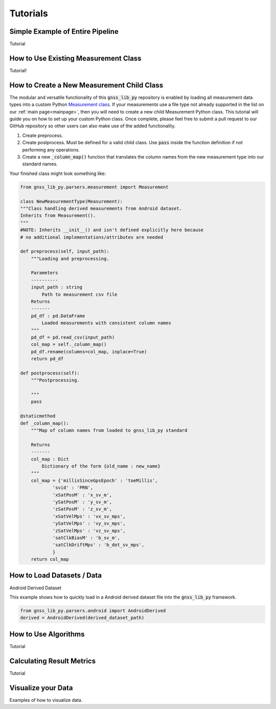 .. _tutorials:

Tutorials
=========


Simple Example of Entire Pipeline
---------------------------------
Tutorial

How to Use Existing Measurement Class
-------------------------------------
Tutorial!

How to Create a New Measurement Child Class
-------------------------------------------
The modular and versatile functionality of this :code:`gnss_lib_py`
repository is enabled by loading all measurement data types into a
custom Python `Measurement class <https://github.com/Stanford-NavLab/gnss_lib_py/blob/main/gnss_lib_py/parsers/measurement.py>`__.
If your measurements use a file type not already supported in the list
on our :ref:`main page<mainpage>`, then you will need to create a new
child Measurement Python class. This tutorial will guide you on how to
set up your custom Python class. Once complete, please feel free to
submit a pull request to our GitHub repository so other users can also
make use of the added functionality.

1. Create preprocess.

2. Create postprocess. Must be defined for a valid child class. Use
   :code:`pass` inside the function definition if not performing any
   operations.

3. Create a new :code:`_column_map()` function that translates the
   column names from the new measurement type into our standard names.

Your finished class might look something like:

.. code-block:: python

    from gnss_lib_py.parsers.measurement import Measurement

    class NewMeasurementType(Measurement):
    """Class handling derived measurements from Android dataset.
    Inherits from Measurement().
    """
    #NOTE: Inherits __init__() and isn't defined explicitly here because
    # no additional implementations/attributes are needed

    def preprocess(self, input_path):
        """Loading and preprocessing.

        Parameters
        ----------
        input_path : string
            Path to measurement csv file
        Returns
        -------
        pd_df : pd.DataFrame
            Loaded measurements with consistent column names
        """
        pd_df = pd.read_csv(input_path)
        col_map = self._column_map()
        pd_df.rename(columns=col_map, inplace=True)
        return pd_df

    def postprocess(self):
        """Postprocessing.

        """
        pass

    @staticmethod
    def _column_map():
        """Map of column names from loaded to gnss_lib_py standard

        Returns
        -------
        col_map : Dict
            Dictionary of the form {old_name : new_name}
        """
        col_map = {'millisSinceGpsEpoch' : 'toeMillis',
                'svid' : 'PRN',
                'xSatPosM' : 'x_sv_m',
                'ySatPosM' : 'y_sv_m',
                'zSatPosM' : 'z_sv_m',
                'xSatVelMps' : 'vx_sv_mps',
                'ySatVelMps' : 'vy_sv_mps',
                'zSatVelMps' : 'vz_sv_mps',
                'satClkBiasM' : 'b_sv_m',
                'satClkDriftMps' : 'b_dot_sv_mps',
                }
        return col_map


How to Load Datasets / Data
---------------------------

Android Derived Dataset

This example shows how to quickly load in a Android derived dataset
file into the :code:`gnss_lib_py` framework.

.. code-block:: python

    from gnss_lib_py.parsers.android import AndroidDerived
    derived = AndroidDerived(derived_dataset_path)

How to Use Algorithms
---------------------
Tutorial

Calculating Result Metrics
--------------------------
Tutorial

Visualize your Data
-------------------

Examples of how to visualize data.
